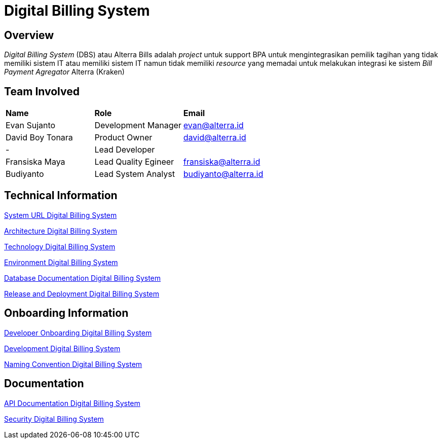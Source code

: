 = Digital Billing System
:keywords: ati, innovation, digital-billing-system

== Overview

_Digital Billing System_ (DBS) atau Alterra Bills adalah _project_ untuk support BPA untuk mengintegrasikan pemilik tagihan yang tidak memiliki sistem IT atau memiliki sistem IT namun tidak memiliki _resource_ yang memadai untuk melakukan integrasi ke sistem _Bill Payment Agregator_ Alterra (Kraken)

== Team Involved

|===
| *Name* | *Role* | *Email*
|Evan Sujanto| Development Manager| evan@alterra.id
|David Boy Tonara|Product Owner| david@alterra.id
|-|Lead Developer| 
|Fransiska Maya| Lead Quality Egineer| fransiska@alterra.id
|Budiyanto|Lead System Analyst| budiyanto@alterra.id
|===

== Technical Information

<<./url-digital-billing-system#, System URL Digital Billing System>>

<<./architecture-digital-billing-system#, Architecture Digital Billing System>>

<<./technology-digital-billing-system#, Technology Digital Billing System>>

<<./environment-digital-billing-system#, Environment Digital Billing System>>

<<./database-digital-billing-system#, Database Documentation Digital Billing System>>

<<./release-deploy-digital-billing-system#, Release and Deployment Digital Billing System>>

== Onboarding Information

<<./dev-onboarding-digital-billing-system#, Developer Onboarding Digital Billing System>>

<<./development-digital-billing-system#, Development Digital Billing System>>

<<./naming-convention-digital-billing-system#, Naming Convention Digital Billing System>>

== Documentation

http://103.117.207.183/api-[API Documentation Digital Billing System]

<<./security-digital-billing-system#, Security Digital Billing System>>